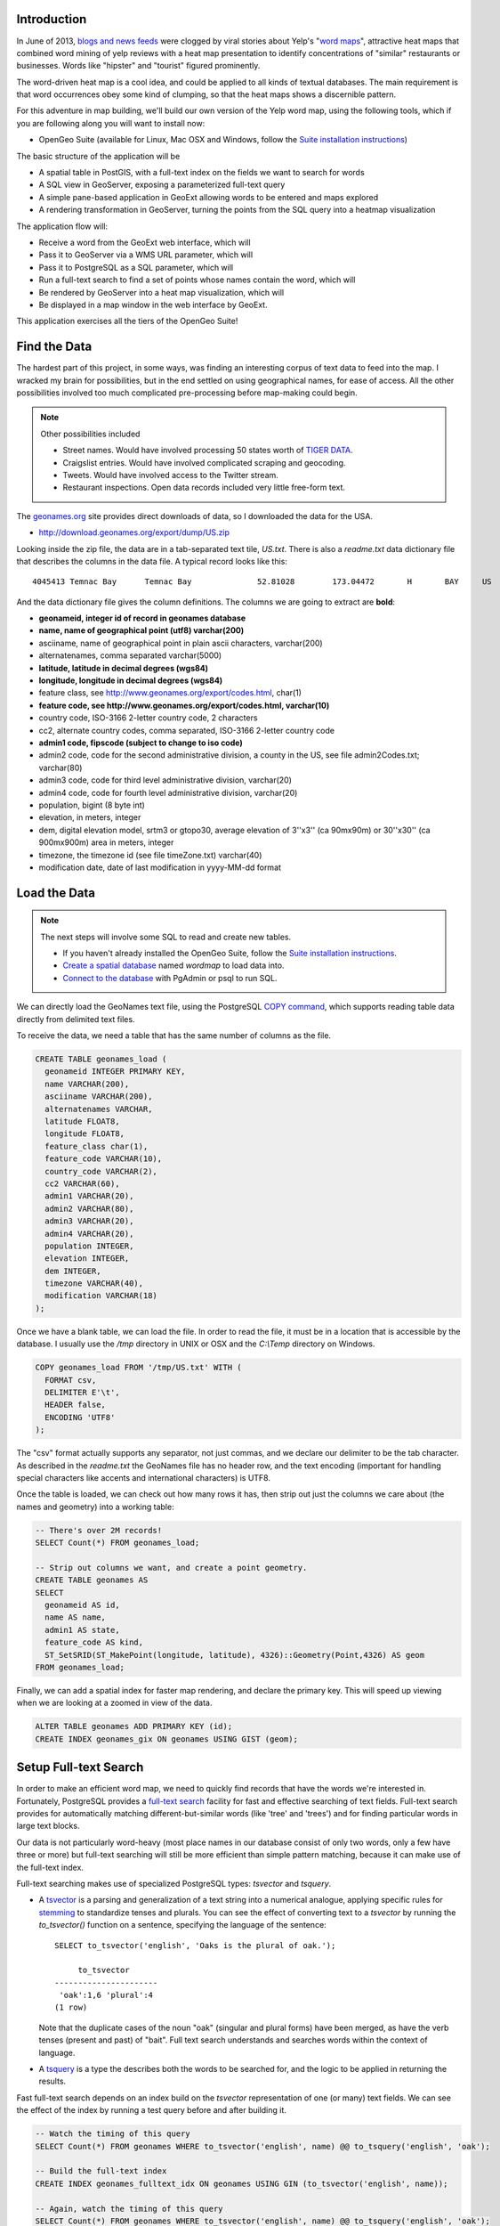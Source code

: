 Introduction
------------

In June of 2013, `blogs and news feeds <http://news.ca.msn.com/top-stories/yelps-word-map-means-never-having-to-dine-with-hipsters-again>`_ were clogged by viral stories about Yelp's "`word maps <http://www.yelp.com/wordmap/nyc/hipster>`_", attractive heat maps that combined word mining of yelp reviews with a heat map presentation to identify concentrations of "similar" restaurants or businesses. Words like "hipster" and "tourist" figured prominently.

.. image:: ../img/yelp_hipster.jpg
   :width: 90%

The word-driven heat map is a cool idea, and could be applied to all kinds of textual databases. The main requirement is that word occurrences obey some kind of clumping, so that the heat maps shows a discernible pattern.

For this adventure in map building, we'll build our own version of the Yelp word map, using the following tools, which if you are following along you will want to install now:

* OpenGeo Suite (available for Linux, Mac OSX and Windows, follow the `Suite installation instructions`_)

The basic structure of the application will be

* A spatial table in PostGIS, with a full-text index on the fields we want to search for words
* A SQL view in GeoServer, exposing a parameterized full-text query
* A simple pane-based application in GeoExt allowing words to be entered and maps explored
* A rendering transformation in GeoServer, turning the points from the SQL query into a heatmap visualization

The application flow will:

* Receive a word from the GeoExt web interface, which will
* Pass it to GeoServer via a WMS URL parameter, which will
* Pass it to PostgreSQL as a SQL parameter, which will
* Run a full-text search to find a set of points whose names contain the word, which will
* Be rendered by GeoServer into a heat map visualization, which will
* Be displayed in a map window in the web interface by GeoExt. 

This application exercises all the tiers of the OpenGeo Suite!


Find the Data
-------------

The hardest part of this project, in some ways, was finding an interesting corpus of text data to feed into the map. I wracked my brain for possibilities, but in the end settled on using geographical names, for ease of access. All the other possibilities involved too much complicated pre-processing before map-making could begin.

.. note::

  Other possibilities included 

  * Street names. Would have involved processing 50 states worth of `TIGER DATA <http://www.census.gov/geo/maps-data/data/tiger.html>`_.
  * Craigslist entries. Would have involved complicated scraping and geocoding.
  * Tweets. Would have involved access to the Twitter stream.
  * Restaurant inspections. Open data records included very little free-form text.

The `geonames.org <http://geonames.org>`_ site provides direct downloads of data, so I downloaded the data for the USA.

* http://download.geonames.org/export/dump/US.zip

Looking inside the zip file, the data are in a tab-separated text tile, `US.txt`. There is also a `readme.txt` data dictionary file that describes the columns in the data file. A typical record looks like this:

::

  4045413 Temnac Bay      Temnac Bay              52.81028        173.04472       H       BAY     US              AK      016                     0               -9999   America/Adak    2010-01-30

And the data dictionary file gives the column definitions. The columns we are going to extract are **bold**:

* **geonameid, integer id of record in geonames database**
* **name, name of geographical point (utf8) varchar(200)**
* asciiname, name of geographical point in plain ascii characters, varchar(200)
* alternatenames, comma separated varchar(5000)
* **latitude, latitude in decimal degrees (wgs84)**
* **longitude, longitude in decimal degrees (wgs84)**
* feature class, see http://www.geonames.org/export/codes.html, char(1)
* **feature code, see http://www.geonames.org/export/codes.html, varchar(10)**
* country code, ISO-3166 2-letter country code, 2 characters
* cc2, alternate country codes, comma separated, ISO-3166 2-letter country code
* **admin1 code, fipscode (subject to change to iso code)**
* admin2 code, code for the second administrative division, a county in the US, see file admin2Codes.txt; varchar(80) 
* admin3 code, code for third level administrative division, varchar(20)
* admin4 code, code for fourth level administrative division, varchar(20)
* population, bigint (8 byte int) 
* elevation, in meters, integer
* dem, digital elevation model, srtm3 or gtopo30, average elevation of 3''x3'' (ca 90mx90m) or 30''x30'' (ca 900mx900m) area in meters, integer
* timezone, the timezone id (see file timeZone.txt) varchar(40)
* modification date, date of last modification in yyyy-MM-dd format

Load the Data
-------------

.. note::

  The next steps will involve some SQL to read and create new tables.

  * If you haven't already installed the OpenGeo Suite, follow the `Suite installation instructions`_.
  * `Create a spatial database`_ named `wordmap` to load data into.
  * `Connect to the database`_ with PgAdmin or psql to run SQL.

We can directly load the GeoNames text file, using the PostgreSQL `COPY command <http://www.postgresql.org/docs/current/static/sql-copy.html>`_, which supports reading table data directly from delimited text files. 

To receive the data, we need a table that has the same number of columns as the file.

.. code-block:: sql

  CREATE TABLE geonames_load (
    geonameid INTEGER PRIMARY KEY,
    name VARCHAR(200),
    asciiname VARCHAR(200),
    alternatenames VARCHAR,
    latitude FLOAT8,
    longitude FLOAT8,
    feature_class char(1),
    feature_code VARCHAR(10),
    country_code VARCHAR(2),
    cc2 VARCHAR(60),
    admin1 VARCHAR(20),
    admin2 VARCHAR(80), 
    admin3 VARCHAR(20),
    admin4 VARCHAR(20),
    population INTEGER,
    elevation INTEGER,
    dem INTEGER,
    timezone VARCHAR(40),
    modification VARCHAR(18)
  );

Once we have a blank table, we can load the file. In order to read the file, it must be in a location that is accessible by the database. I usually use the `/tmp` directory in UNIX or OSX and the `C:\\Temp` directory on Windows.

.. code-block:: sql

  COPY geonames_load FROM '/tmp/US.txt' WITH (
    FORMAT csv,
    DELIMITER E'\t',
    HEADER false,
    ENCODING 'UTF8'
  );

The "csv" format actually supports any separator, not just commas, and we declare our delimiter to be the tab character. As described in the `readme.txt` the GeoNames file has no header row, and the text encoding (important for handling special characters like accents and international characters) is UTF8.

Once the table is loaded, we can check out how many rows it has, then strip out just the columns we care about (the names and geometry) into a working table:

.. code-block:: sql

  -- There's over 2M records!
  SELECT Count(*) FROM geonames_load;

  -- Strip out columns we want, and create a point geometry.
  CREATE TABLE geonames AS
  SELECT 
    geonameid AS id,
    name AS name,
    admin1 AS state,
    feature_code AS kind,
    ST_SetSRID(ST_MakePoint(longitude, latitude), 4326)::Geometry(Point,4326) AS geom
  FROM geonames_load;

Finally, we can add a spatial index for faster map rendering, and declare the primary key. This will speed up viewing when we are looking at a zoomed in view of the data.

.. code-block:: sql

  ALTER TABLE geonames ADD PRIMARY KEY (id);
  CREATE INDEX geonames_gix ON geonames USING GIST (geom);


Setup Full-text Search
----------------------

In order to make an efficient word map, we need to quickly find records that have the words we're interested in. Fortunately, PostgreSQL provides a `full-text search`_ facility for fast and effective searching of text fields. Full-text search provides for automatically matching different-but-similar words (like 'tree' and 'trees') and for finding particular words in large text blocks.

Our data is not particularly word-heavy (most place names in our database consist of only two words, only a few have three or more) but full-text searching will still be more efficient than simple pattern matching, because it can make use of the full-text index.

Full-text searching makes use of specialized PostgreSQL types: `tsvector` and `tsquery`. 

* A `tsvector <http://www.postgresql.org/docs/current/static/datatype-textsearch.html>`_ is a parsing and generalization of a text string into a numerical analogue, applying specific rules for `stemming <http://en.wikipedia.org/wiki/Stemming>`_ to standardize tenses and plurals. You can see the effect of converting text to a `tsvector` by running the `to_tsvector()` function on a sentence, specifying the language of the sentence::
 
     SELECT to_tsvector('english', 'Oaks is the plural of oak.');
        
          to_tsvector      
     ----------------------
      'oak':1,6 'plural':4
     (1 row)
  
  Note that the duplicate cases of the noun "oak" (singular and plural forms) have been merged, as have the verb tenses (present and past) of "bait". Full text search understands and searches words within the context of language.
   
* A `tsquery <http://www.postgresql.org/docs/current/static/datatype-textsearch.html>`_ is a type the describes both the words to be searched for, and the logic to be applied in returning the results.

Fast full-text search depends on an index build on the `tsvector` representation of one (or many) text fields. We can see the effect of the index by running a test query before and after building it.

.. code-block:: sql

  -- Watch the timing of this query
  SELECT Count(*) FROM geonames WHERE to_tsvector('english', name) @@ to_tsquery('english', 'oak');
  
  -- Build the full-text index
  CREATE INDEX geonames_fulltext_idx ON geonames USING GIN (to_tsvector('english', name));

  -- Again, watch the timing of this query
  SELECT Count(*) FROM geonames WHERE to_tsvector('english', name) @@ to_tsquery('english', 'oak');

Try different search words to get a feel for the frequency of different words in the geographic names database. 

Planning ahead, when our application sends back text from the web interface, the text may contain spaces. The `to_tsquery()` function does not like spaces, it expects each word in the query string to be separated by "&" for "logical and" or by "|" for "logical or". 

We could process the word at the client tier to have the right tokens in it, but then we'd be mixing PostgreSQL text search logic with our client logic. Instead, we'll make sure the incoming word is ready for text search by wrapping the input in a couple PostgreSQL functions.

First, to strip out any leading or training space, we'll use the `trim()` function.

.. code-block:: sql

  -- Example of space trimming
  SELECT trim('   New York ');
  
Next, we'll treat all text-with-spaces as queries that look for all the components. So we want to replace intra-word spaces with the "&" and symbol.

.. code-block:: sql

  -- Example of trimming and turning spaces into &s
  SELECT regexp_replace(trim('  New  York '), E'\\s+', '&');
  
Finally, we can put the result into a `to_tsquery()` call to run the actual query.

.. code-block:: sql

  -- Again, watch the timing of this query
  SELECT Count(*) 
  FROM geonames 
  WHERE to_tsvector('english', name) @@ 
        to_tsquery('english', regexp_replace(trim('   New York '), E'\\s+', '&'));

Now, imagine that "New York" could be replaced by any word you want, and that the results could be put on a map in real time! That's what we're going to configure next.


Configure a SQL View of the Names
---------------------------------

Now we will hook up the GeoServer rendering engine to our database table.

First, we need a datastore that connects GeoServer to our `wordmap` PostgreSQL database. 

* `Log in to GeoServer <http://suite.opengeo.org/opengeo-docs/geoserver/webadmin/basics.html#welcome-page>`_
* `Add a new PostGIS store <http://suite.opengeo.org/opengeo-docs/geoserver/webadmin/data/stores.html#adding-a-store>`_, specifying the `wordmap` database as the database to connect to 
 
  .. image:: ../img/data_source_new.png
 
* Add a new SQL View layer (see below)

Define the SQL View
~~~~~~~~~~~~~~~~~~~

SQL view layers are an option in the "Add Layer" dialogue:

.. image:: ../img/newsqllayer1.png
   :width: 90%

Set the name of the layer to `geonames`, and the SQL definition to the following:

.. code-block:: sql

  SELECT id, name, geom
  FROM geonames
  WHERE 
    to_tsvector('english', name) @@ 
    to_tsquery('english', regexp_replace(trim('%word%'), E'\\s+', '&'))

This is basically the same query as our test query in the previous section. It quickly finds all the records where the name contains a particular word. In this case, instead of searching for a particular word, we put in `%word%` as a parameter. This allows us to feed any word we like into the query via GeoServer's URL parameters interface.

Once you have entered the SQL query, go down to the "SQL view parameters section" and click "Guess parameters from SQL". 

* The "word" parameter should be guessed and filled into the parameter list.
* Set the default value to "ocean".
* Set the "validation regular expression" to "^[\w\d\s]*$"
  * This expression only allows letters, numbers and spaces, including empty (zero length) values.

.. image:: ../img/sqlviewdetails1.png
   :width: 90%

Now go down further to the "Attributes" section and click "Refresh". The "id", "name" and "geom" columns should be inferred from the SQL. 

* **Check** the "id" entry as the unique identifier.
* Set the "Type" of the "geom" entry to **Point**.
* Set the "SRID" of the "geom" entry to **4326**.

.. image:: ../img/sqlviewdetails2.png
   :width: 90%
   
Now "Save" the SQL view.

Configure the Layer
~~~~~~~~~~~~~~~~~~~

Saving the SQL view takes you directly to the layer configuration page, with four tabs. Mostly the defaults are fine, but:

* On the "Data" tab:
  * Declared SRS, set to **EPSG:4326**
  * Native bounding box, **click on "Compute from data"**
  * Lat/Lon bounding box, **click on "Compute from native bounds"**
* On the "Tile Caching" tab:
  * Tile Caching, uncheck "Create cached layer for this layer"
  * Click "Save"

We now have a viewable layer! 

* Go to the "Layer Preview" page 
* In the entry for "geonames" click the "Go" link
 
Back when we configured the SQL view, we set the default value for our query to "ocean", so now we get a map of all the names with "ocean" in them. Not surprisingly, then tend to be coastal!

.. image:: ../img/preview_ocean.png

Test Parameterization
~~~~~~~~~~~~~~~~~~~~~

You can get a feel for how URL modification is going to drive this application by playing with URLs directly. If you've set up the application on your local machine, this URL should give you a picture of the default map of "ocean".

* http://localhost:8080/geoserver/wms/reflect?layers=opengeo:geonames
 
.. image:: ../img/map-ocean.png
 
.. note::

  We are using the "`WMS reflector <http://docs.geoserver.org/stable/en/user/tutorials/wmsreflector.html>`_" feature of GeoServer, that allows us to enter incomplete WMS URLs and have GeoServer fill in the other required parameters using sensible defaults. This keeps the URLs short and readable for inspection.
  
We can alter what points are mapped by changing the "word" parameter we defined earlier, using the `viewparams URL parameter <http://docs.geoserver.org/stable/en/user/data/database/sqlview.html#using-a-parametric-sql-view>`_ to pass in a new value.

* http://localhost:8080/geoserver/wms/reflect?layers=opengeo:geonames&viewparams=word:navajo
  
The pattern of dots changes! 

.. image:: ../img/map-navajo.png

It's hard to interpret the dots without a base map, and the image is kind of small, so our next step is to add a web interface to explore this dynamic layer.


Build a Simple Web Map
----------------------

You will need to build the web application somewhere that is accessible by a web browser.

.. note:: 

  The OpenGeo Suite ships with an `/apps` directory, especially for deploying your spatial apps. It has the advantage of running under the same web container as GeoServer itself, allowing applications to easily perform vector read/write operations. The `/apps` directory is in different places for different operating systems:
  
  * **OSX** in `/opt/opengeo/suite/webapps/apps`. You may need to `sudo mkdir wordmap` to get a working directory, then `sudo chown wordmap username` to take ownership of it. Then you can access your application files at http://localhost:8080/apps/wordmap
  * **Windows** in `C:\\Program Files\\OpenGeo\\OpenGeo Suite\\webapps\\apps`. Make a `wordmap` sub-directory. Then you can access your application files at http://localhost:8080/apps/wordmap
  * **Linux** in **TBD**
   
The simplest web map we can make just uses a bare `OpenLayers`_ map window showing a base map and our WMS map.

You will need two files, `basic-openlayers.html` and `basic-openlayers.js`. In the HTML document place the following:

.. code-block:: html

  <html>
    <head>
      <title>Basic Word Map</title>
      <script src="http://www.openlayers.org/api/2.12/OpenLayers.js"></script>
      <script src="basic-openlayers.js"></script>
    </head>
    <body onLoad="initMap()">
    <div id="map"></div>
    </body>
  </html>

The HTML document just references the OpenLayers javascript library, our javascript application file, and sets up a named "map" `<div>` for the OpenLayers map to bind to. In the JavaScript document, place the following.

.. code-block:: javascript

  function initMap() {
  
    // Create the map
    var map = new OpenLayers.Map("map");
    
    // Create a WMS layer, with a base layer (states) and names layer (geonames)
    var wms = new OpenLayers.Layer.WMS("GeoServer WMS", 
      "http://localhost:8080/geoserver/wms", 
      {
        layers: "usa:states,opengeo:geonames"
      });
      
    // Set the word parameter for the geonames layer
    var myWord = "Navajo";
    wms.mergeNewParams({viewparams: "word:" + myWord});
    
    // Add the layer to the map and center the map on the USA
    map.addLayer(wms);
    map.setCenter(new OpenLayers.LonLat(-100, 38), 5);

  }

The JavaScript document uses the "states" base layer from GeoServer to provide context to the "geonames" layer we are rendering. Note that we merge the "viewparams" onto the WMS URL to allow us to dynamically change what we're mapping.

.. image:: ../img/ol-navajo.png
   :width: 90%
   
Try changing the value of the `myWord` variable and reloading the page, to see different words being mapped.

This is pretty fun, but it would be **even better** if we could type in a word and immediately see the map change, without re-loading. We also want a heat-map rendering of the results, not just a point map!


Build a Web Application
-----------------------

To build our final application, we'll use the `ExtJS`_ framework, with the `GeoExt`_ add-on library for mapping. We won't be exercising `GeoExt`_ very hard, but using it makes it easier to make more complicated applications later on.

As with the `OpenLayers`_ example, the `ExtJS`_ HTML page is very very simple, just a holding place for library references. Since our application will be full-screen we aren't even putting anything in the document body.

.. code-block:: html

  <html>
    <head>
      <title>OpenGeo Word Map</title>

      <!-- ExtJS Scripts and Styles -->
      <script type="text/javascript" src="http://cdn.sencha.com/ext/gpl/3.4.1.1/adapter/ext/ext-base.js"></script>
      <script type="text/javascript" src="http://cdn.sencha.com/ext/gpl/3.4.1.1/ext-all.js"></script>
      <link rel="stylesheet" type="text/css" href="http://cdn.sencha.com/ext/gpl/3.4.1.1/resources/css/ext-all.css" />
      <link rel="stylesheet" type="text/css" href="http://cdn.sencha.com/ext/gpl/3.4.1.1/examples/shared/examples.css" />

      <!-- OpenLayers Script -->
      <script src="http://www.openlayers.org/api/2.12/OpenLayers.js"></script>

      <!-- GeoExt Script -->
      <script type="text/javascript" src="http://api.geoext.org/1.1/script/GeoExt.js"></script>

      <!-- Our Application -->
      <script type="text/javascript" src="wordmap-simple.js"></script>

    </head>
    <body>
    </body>
  </html>
  
There are a lot more libraries though!

* ExtJS libraries and style sheets
* OpenLayers library
* GeoExt library
* Our actual application script, `wordmap-simple.js`

Let's go through `wordmap-simple.js` one section at a time:

.. code-block:: javascript

  // Use this word on startup
  var startWord = "Ocean";

  // Base map
  var osmLayer = new OpenLayers.Layer.OSM();

  // Heat map + point map
  var wmsLayer = new OpenLayers.Layer.WMS("WMS", "http://localhost:8080/geoserver/wms", {
    format: "image/png",
    transparent: true,
    layers: "opengeo:geonames",
    styles: "point"
  }, {
    opacity: 0.6,
    singleTile: true,
  });

  // Start with map of startWord
  wmsLayer.mergeNewParams({viewparams: "word:"+startWord});
  
As with our simple example, we start off defining our layers: an `OpenStreetMap`_ base map; and our WMS point layer. We have some extra options on the `OpenLayers WMS layer`_ this time, setting it to have a transparent background, and an overall partial opacity, so it will overlay the base map nicely.

We also define a **startWord** variable, which is the word our application will start up mapping, and add that word to the **viewparams** URL parameter.

Now things get a little more complicated:

.. code-block:: javascript

  // Projection info for map
  var geographicProj = new OpenLayers.Projection("EPSG:4326");
  var mercatorProj = new OpenLayers.Projection("EPSG:900913");

  // Convert center point to projected coordinates
  var mapCenter = new OpenLayers.LonLat(-110,45).transform(geographicProj, mercatorProj);

  // Map with projection into (required when mixing base map with WMS)
  olMap = new OpenLayers.Map({
    projection: mercatorProj,
    displayProjection: geographicProj,
    units: "m",
    layers: [wmsLayer, osmLayer],
    center: mapCenter
  });

Because we are mixing a WMS map and a tiled mercator base map, we need to:

* ensure that the `OpenLayers Map`_ declares the project it is using, which is mercator to match the base map; and,
* ensure that the center point is converted to mercator before being used to center the map.

Now that the map is set up, we just need to assemble the `ExtJS`_ components into a application:

.. code-block:: javascript

  // Text field component. On 'enter' update the WMS URL
  var wordField = new Ext.form.TextField({
    value: startWord,
    listeners: {
      specialkey: function(field, e) {
        // Only update the map when the user hits 'enter' 
        if (e.getKey() == e.ENTER) {
          wmsLayer.mergeNewParams({viewparams: "word:"+field.getValue()});
        }
      }
    }
  });

For entering new words to map, a text field. When the user hits return, we catch the event and update the WMS URL.

.. code-block:: javascript

  // Map panel, with text field embedded in top toolbar
  var mapPanel = new GeoExt.MapPanel({
    region: "center",
    title: "OpenGeo Geonames Map",
    tbar: ["Enter a word to map:", wordField],
    map: olMap
  });

To hold the map, a `GeoExt`_ map panel, with the text field embedded into the toolbar at the top.

.. code-block:: javascript

  // Viewport takes up the whole browser window, embeds map component
  var mainPanel = new Ext.Viewport({
    layout: "border",
    items: [mapPanel]
  });

  // Fire off the ExtJS magic!
  Ext.onReady(function () {
    mainPanel.show();
  });

Finally, to produce a full-screen application, a view port component, holding the map panel. And to start the application, an `Ext.onReady()` function is always required. 

.. note::

  It is a common pattern to see ExtJS applications with the entire framework embedded within the `Ext.onReady()` call. This completely isolates the code from other objects and can help with reliability.

Here's the whole application in one code block:

.. code-block:: javascript

  // Use this word on startup
  var startWord = "Ocean";

  // Base map
  var osmLayer = new OpenLayers.Layer.OSM();

  // Point map
  var wmsLayer = new OpenLayers.Layer.WMS("WMS", "http://localhost:8080/geoserver/wms", {
    format: "image/png",
    transparent: true,
    layers: "opengeo:geonames",
    styles: "point"
  }, {
    opacity: 0.6,
    singleTile: true,
  });

  // Start with map of startWord
  wmsLayer.mergeNewParams({viewparams: "word:"+startWord});

  // Projection info for map
  var geographicProj = new OpenLayers.Projection("EPSG:4326");
  var mercatorProj = new OpenLayers.Projection("EPSG:900913");

  // Convert center point to projected coordinates
  var mapCenter = new OpenLayers.LonLat(-110,45).transform(geographicProj, mercatorProj);

  // Map with projection into (required when mixing base map with WMS)
  olMap = new OpenLayers.Map({
    projection: mercatorProj,
    displayProjection: geographicProj,
    units: "m",
    layers: [wmsLayer, osmLayer],
    center: mapCenter
  });

  // Text field component. On 'enter' update the WMS URL
  var wordField = new Ext.form.TextField({
    value: startWord,
    listeners: {
      specialkey: function(field, e) {
        // Only update the geonames map when user hits 'enter' 
        if (e.getKey() == e.ENTER) {
          wmsLayer.mergeNewParams({viewparams: "word:"+field.getValue()});
        }
      }
    }
  });

  // Map panel, with text field embedded in top toolbar
  var mapPanel = new GeoExt.MapPanel({
    region: "center",
    title: "OpenGeo Word Map",
    tbar: ["Enter a word to map:", wordField],
    map: olMap
  });

  // Viewport takes up the whole browser window, embeds map component
  var mainPanel = new Ext.Viewport({
    layout: "border",
    items: [mapPanel]
  });

  // Fire off the ExtJS magic!
  Ext.onReady(function () {
    mainPanel.show();
  });

And what the final result looks like:

.. image:: ../img/ext-ocean.png
   :width: 90%


Add the Heat Map
----------------

So, a very pretty application, but we were promised a heat map, and so far, this is only a dot map!

Amazingly, adding a heat map is the simplest part of the whole exercise, because the OpenGeo Suite ships with a `heatmap` style already defined and ready to take input from any point source.

You can see the `heatmap` style in the GeoServer Styles panel.

.. image:: ../img/style_view.png
   :width: 90%

To enable the heat map in our application, we just need to specify that style in our WMS URL. So make a change to the OpenLayers WMS layer in the application:

.. code-block:: javascript
  :emphasize-lines: 5,6

  // Heat map + point map
  var wmsLayer = new OpenLayers.Layer.WMS("WMS", "http://localhost:8080/geoserver/wms", {
    format: "image/png",
    transparent: true,
    layers: "opengeo:geonames,opengeo:geonames",
    styles: "point,heatmap"
  }, {
    opacity: 0.6,
    singleTile: true,
  });

Note that rather than **replacing** our point style, we are **adding** a heatmap style on top by referencing the same layer (opengeo:geonames) a second time and specifying the heatmap style for it. 

This allows us to see the original intput points as well as the heat map surface coloring.

.. image:: ../img/ext-ocean-heat.png
   :width: 90%
   
Now that we have our GeoNames map, explore the naming of the USA! Here's some interesting examples:

* Resources

  * **Coal**, in the West and East
  * **Gold**, on the Pacific
   
* Species

  * **Cougar**, in the North-west only
  * **Cactus**, in the deserts
  
* Naming

  * **Canyon**, derived from the Spanish "Cañon", only appears in the West.
  * **Peak**, where there are mountains!
  * **Mississippi**, in the state, but also along the river.

* Civil War

  * Abraham **Lincoln**, from Illinois, was revered in the North and reviled in the South. See the pattern of naming?
  * Nathan Bedford **Forrest** was a Southern cavalry hero from Memphis Tennessee.
  * Robert E. **Lee**, the hero of the South, certainly has more things named for him in the South.
  * William Tecumseh **Sherman** was a Northern General who burned much of Georgia and South Carolina during his `March to the Sea <https://en.wikipedia.org/wiki/Sherman's_March_to_the_Sea>`_.

* Native Americans

  * **Navajo**, in the west
  * **Pawnee**, in Nebraska
  * **Cherokee**, originally in Tennessee then `forcibly relocated to Oklahoma <http://en.wikipedia.org/wiki/Trail_of_Tears>`_.

  
Conclusion
----------

With very little code, using existing features of the OpenGeo Suite, we've:

* Loaded over 2M geographic names records
* Published an interactive point and heat map of those records
* Created a web interface for exploring the point and heat map

The same techniques can be used to geographically explore **any point database**. Full-text filtering can be used to explore a database of documents, and simple attribute filtering can be used to explore other fields. For example:

* Visualize a species occurrence database by species and/or season observed
* Visualize a customer transaction database by purchases
* Visualize a GPS tracking database by incidents of speeding (recorded speed > legal speed)

The possibilities are endless!



.. _OpenLayers WMS Layer: http://dev.openlayers.org/docs/files/OpenLayers/Layer/WMS-js.html
.. _OpenLayers Map: http://dev.openlayers.org/docs/files/OpenLayers/Map-js.html
.. _OpenStreetMap: http://openstreetmap.org
.. _GeoExt: http://www.geoext.org/
.. _ExtJS: http://www.sencha.com/products/extjs
.. _ActivePerl: http://www.activestate.com/activeperl
.. _Suite installation instructions: http://suite.opengeo.org/opengeo-docs/installation/index.html
.. _Create a spatial database: http://suite.opengeo.org/opengeo-docs/dataadmin/pgGettingStarted/createdb.html
.. _Connect to the database: http://suite.opengeo.org/opengeo-docs/dataadmin/pgGettingStarted/pgadmin.html
.. _full-text search: http://www.postgresql.org/docs/9.2/static/textsearch-tables.html
.. _OpenLayers: http://openlayers.org
